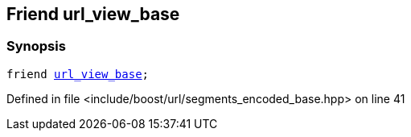 :relfileprefix: ../../../
[#E9A1F186415A25F4814545495C5075B86F1A7C3C]
== Friend url_view_base



=== Synopsis

[source,cpp,subs="verbatim,macros,-callouts"]
----
friend xref:reference/boost/urls/url_view_base.adoc[url_view_base];
----

Defined in file <include/boost/url/segments_encoded_base.hpp> on line 41

